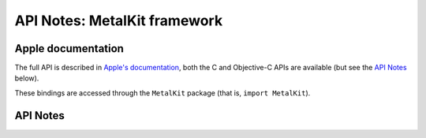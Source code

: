 .. module:: MetalKit
   :platform: macOS 10.11+
   :synopsis: Bindings for the MetalKit framework

API Notes: MetalKit framework
=============================

Apple documentation
-------------------

The full API is described in `Apple's documentation`__, both
the C and Objective-C APIs are available (but see the `API Notes`_ below).

.. __: https://developer.apple.com/documentation/metalkit/?language=objc

These bindings are accessed through the ``MetalKit`` package (that is, ``import MetalKit``).

.. macosadded:: 10.11

API Notes
---------
